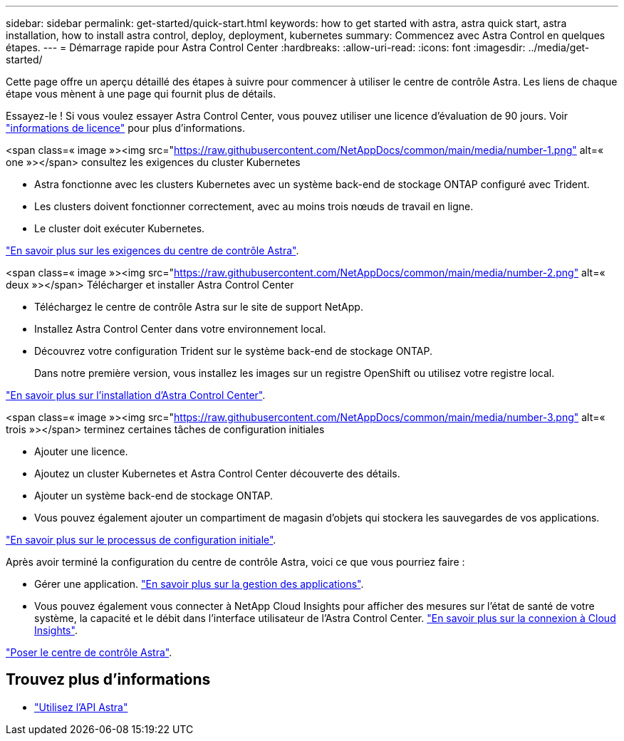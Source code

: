 ---
sidebar: sidebar 
permalink: get-started/quick-start.html 
keywords: how to get started with astra, astra quick start, astra installation, how to install astra control, deploy, deployment, kubernetes 
summary: Commencez avec Astra Control en quelques étapes. 
---
= Démarrage rapide pour Astra Control Center
:hardbreaks:
:allow-uri-read: 
:icons: font
:imagesdir: ../media/get-started/


Cette page offre un aperçu détaillé des étapes à suivre pour commencer à utiliser le centre de contrôle Astra. Les liens de chaque étape vous mènent à une page qui fournit plus de détails.

Essayez-le ! Si vous voulez essayer Astra Control Center, vous pouvez utiliser une licence d'évaluation de 90 jours. Voir link:../get-started/setup_overview.html#add-a-license-for-astra-control-center["informations de licence"] pour plus d'informations.

.<span class=« image »><img src="https://raw.githubusercontent.com/NetAppDocs/common/main/media/number-1.png"[] alt=« one »></span> consultez les exigences du cluster Kubernetes
* Astra fonctionne avec les clusters Kubernetes avec un système back-end de stockage ONTAP configuré avec Trident.
* Les clusters doivent fonctionner correctement, avec au moins trois nœuds de travail en ligne.
* Le cluster doit exécuter Kubernetes.


[role="quick-margin-para"]
link:../get-started/requirements.html["En savoir plus sur les exigences du centre de contrôle Astra"].

.<span class=« image »><img src="https://raw.githubusercontent.com/NetAppDocs/common/main/media/number-2.png"[] alt=« deux »></span> Télécharger et installer Astra Control Center
* Téléchargez le centre de contrôle Astra sur le site de support NetApp.
* Installez Astra Control Center dans votre environnement local.
* Découvrez votre configuration Trident sur le système back-end de stockage ONTAP.
+
Dans notre première version, vous installez les images sur un registre OpenShift ou utilisez votre registre local.



[role="quick-margin-para"]
link:../get-started/install_acc.html["En savoir plus sur l'installation d'Astra Control Center"].

.<span class=« image »><img src="https://raw.githubusercontent.com/NetAppDocs/common/main/media/number-3.png"[] alt=« trois »></span> terminez certaines tâches de configuration initiales
* Ajouter une licence.
* Ajoutez un cluster Kubernetes et Astra Control Center découverte des détails.
* Ajouter un système back-end de stockage ONTAP.
* Vous pouvez également ajouter un compartiment de magasin d'objets qui stockera les sauvegardes de vos applications.


[role="quick-margin-para"]
link:../get-started/setup_overview.html["En savoir plus sur le processus de configuration initiale"].

[role="quick-margin-list"]
Après avoir terminé la configuration du centre de contrôle Astra, voici ce que vous pourriez faire :

* Gérer une application. link:../use/manage-apps.html["En savoir plus sur la gestion des applications"].
* Vous pouvez également vous connecter à NetApp Cloud Insights pour afficher des mesures sur l'état de santé de votre système, la capacité et le débit dans l'interface utilisateur de l'Astra Control Center. link:../use/monitor-protect.html["En savoir plus sur la connexion à Cloud Insights"].


[role="quick-margin-para"]
link:../get-started/install_acc.html["Poser le centre de contrôle Astra"].



== Trouvez plus d'informations

* https://docs.netapp.com/us-en/astra-automation-2108/index.html["Utilisez l'API Astra"^]

